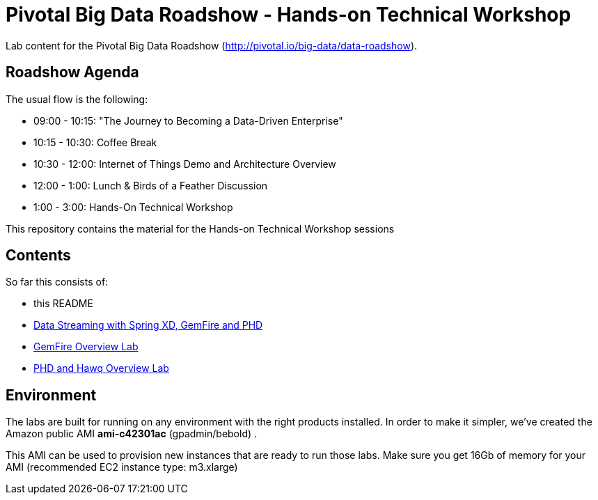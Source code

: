 = Pivotal Big Data Roadshow  - Hands-on Technical Workshop

Lab content for the Pivotal Big Data Roadshow (http://pivotal.io/big-data/data-roadshow).

== Roadshow Agenda 

The usual flow is the following:

- 09:00 - 10:15: "The Journey to Becoming a Data-Driven Enterprise"
- 10:15 - 10:30: Coffee Break
- 10:30 - 12:00: Internet of Things Demo and Architecture Overview
- 12:00 - 1:00:  Lunch & Birds of a Feather Discussion
- 1:00  - 3:00:  Hands-On Technical Workshop

This repository contains the material for the Hands-on Technical Workshop sessions

== Contents

So far this consists of:

* this README
* link:labs/springxd[Data Streaming with Spring XD, GemFire and PHD]
* link:labs/gemfire[GemFire Overview Lab] 
* link:labs/phd-hawq[PHD and Hawq Overview Lab]

== Environment

The labs are built for running on any environment with the right products installed.  
In order to make it simpler, we've created the Amazon public AMI *ami-c42301ac* (gpadmin/bebold) . 


This AMI can be used to provision new instances that are ready to run those labs. Make sure you get 16Gb of memory for your AMI (recommended EC2 instance type: m3.xlarge) 
 
